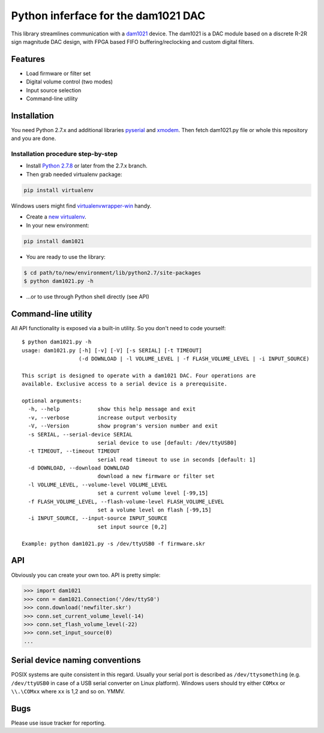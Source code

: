 Python inferface for the dam1021 DAC
====================================
This library streamlines communication with a `dam1021 <http://soekris.dk/dam1021.html>`_ device. The dam1021 is a DAC module based on a discrete R-2R sign magnitude DAC design, with FPGA based FIFO buffering/reclocking and custom digital filters.

Features
--------

- Load firmware or filter set
- Digital volume control (two modes)
- Input source selection
- Command-line utility

Installation
------------

You need Python 2.7.x and additional libraries `pyserial <https://pypi.python.org/pypi/pyserial>`_ and `xmodem <https://pypi.python.org/pypi/xmodem>`_. Then fetch dam1021.py file or whole this repository and you are done.

Installation procedure step-by-step
^^^^^^^^^^^^^^^^^^^^^^^^^^^^^^^^^^^

* Install `Python 2.7.8 <https://www.python.org/downloads/>`_ or later from the 2.7.x branch.
* Then grab needed virtualenv package:

.. code-block:: bash

   pip install virtualenv

Windows users might find `virtualenvwrapper-win <https://github.com/davidmarble/virtualenvwrapper-win/>`_ handy.

* Create a `new virtualenv <https://virtualenv.pypa.io/en/latest/userguide.html>`_.
* In your new environment:

.. code-block:: bash
		
   pip install dam1021

* You are ready to use the library:

.. code-block:: bash

   $ cd path/to/new/environment/lib/python2.7/site-packages
   $ python dam1021.py -h
		
* ...or to use through Python shell directly (see API)


Command-line utility
--------------------

All API functionality is exposed via a built-in utility. So you don't need to code yourself::

    $ python dam1021.py -h
    usage: dam1021.py [-h] [-v] [-V] [-s SERIAL] [-t TIMEOUT]
                      (-d DOWNLOAD | -l VOLUME_LEVEL | -f FLASH_VOLUME_LEVEL | -i INPUT_SOURCE)
    
    This script is designed to operate with a dam1021 DAC. Four operations are
    available. Exclusive access to a serial device is a prerequisite.
    
    optional arguments:
      -h, --help            show this help message and exit
      -v, --verbose         increase output verbosity
      -V, --Version         show program's version number and exit
      -s SERIAL, --serial-device SERIAL
                            serial device to use [default: /dev/ttyUSB0]
      -t TIMEOUT, --timeout TIMEOUT
                            serial read timeout to use in seconds [default: 1]
      -d DOWNLOAD, --download DOWNLOAD
                            download a new firmware or filter set
      -l VOLUME_LEVEL, --volume-level VOLUME_LEVEL
                            set a current volume level [-99,15]
      -f FLASH_VOLUME_LEVEL, --flash-volume-level FLASH_VOLUME_LEVEL
                            set a volume level on flash [-99,15]
      -i INPUT_SOURCE, --input-source INPUT_SOURCE
                            set input source [0,2]
    
    Example: python dam1021.py -s /dev/ttyUSB0 -f firmware.skr

.. _api-label:
  		
API
---

Obviously you can create your own too. API is pretty simple:

.. code-block:: python

		>>> import dam1021
		>>> conn = dam1021.Connection('/dev/ttyS0')
		>>> conn.download('newfilter.skr')
		>>> conn.set_current_volume_level(-14)
		>>> conn.set_flash_volume_level(-22)
		>>> conn.set_input_source(0)
		...

Serial device naming conventions
--------------------------------

POSIX systems are quite consistent in this regard. Usually your serial port is described as ``/dev/ttysomething`` (e.g. ``/dev/ttyUSB0`` in case of a USB serial converter on Linux platform).
Windows users should try either ``COMxx`` or ``\\.\COMxx`` where ``xx`` is 1,2 and so on. YMMV.

Bugs
----

Please use issue tracker for reporting.
